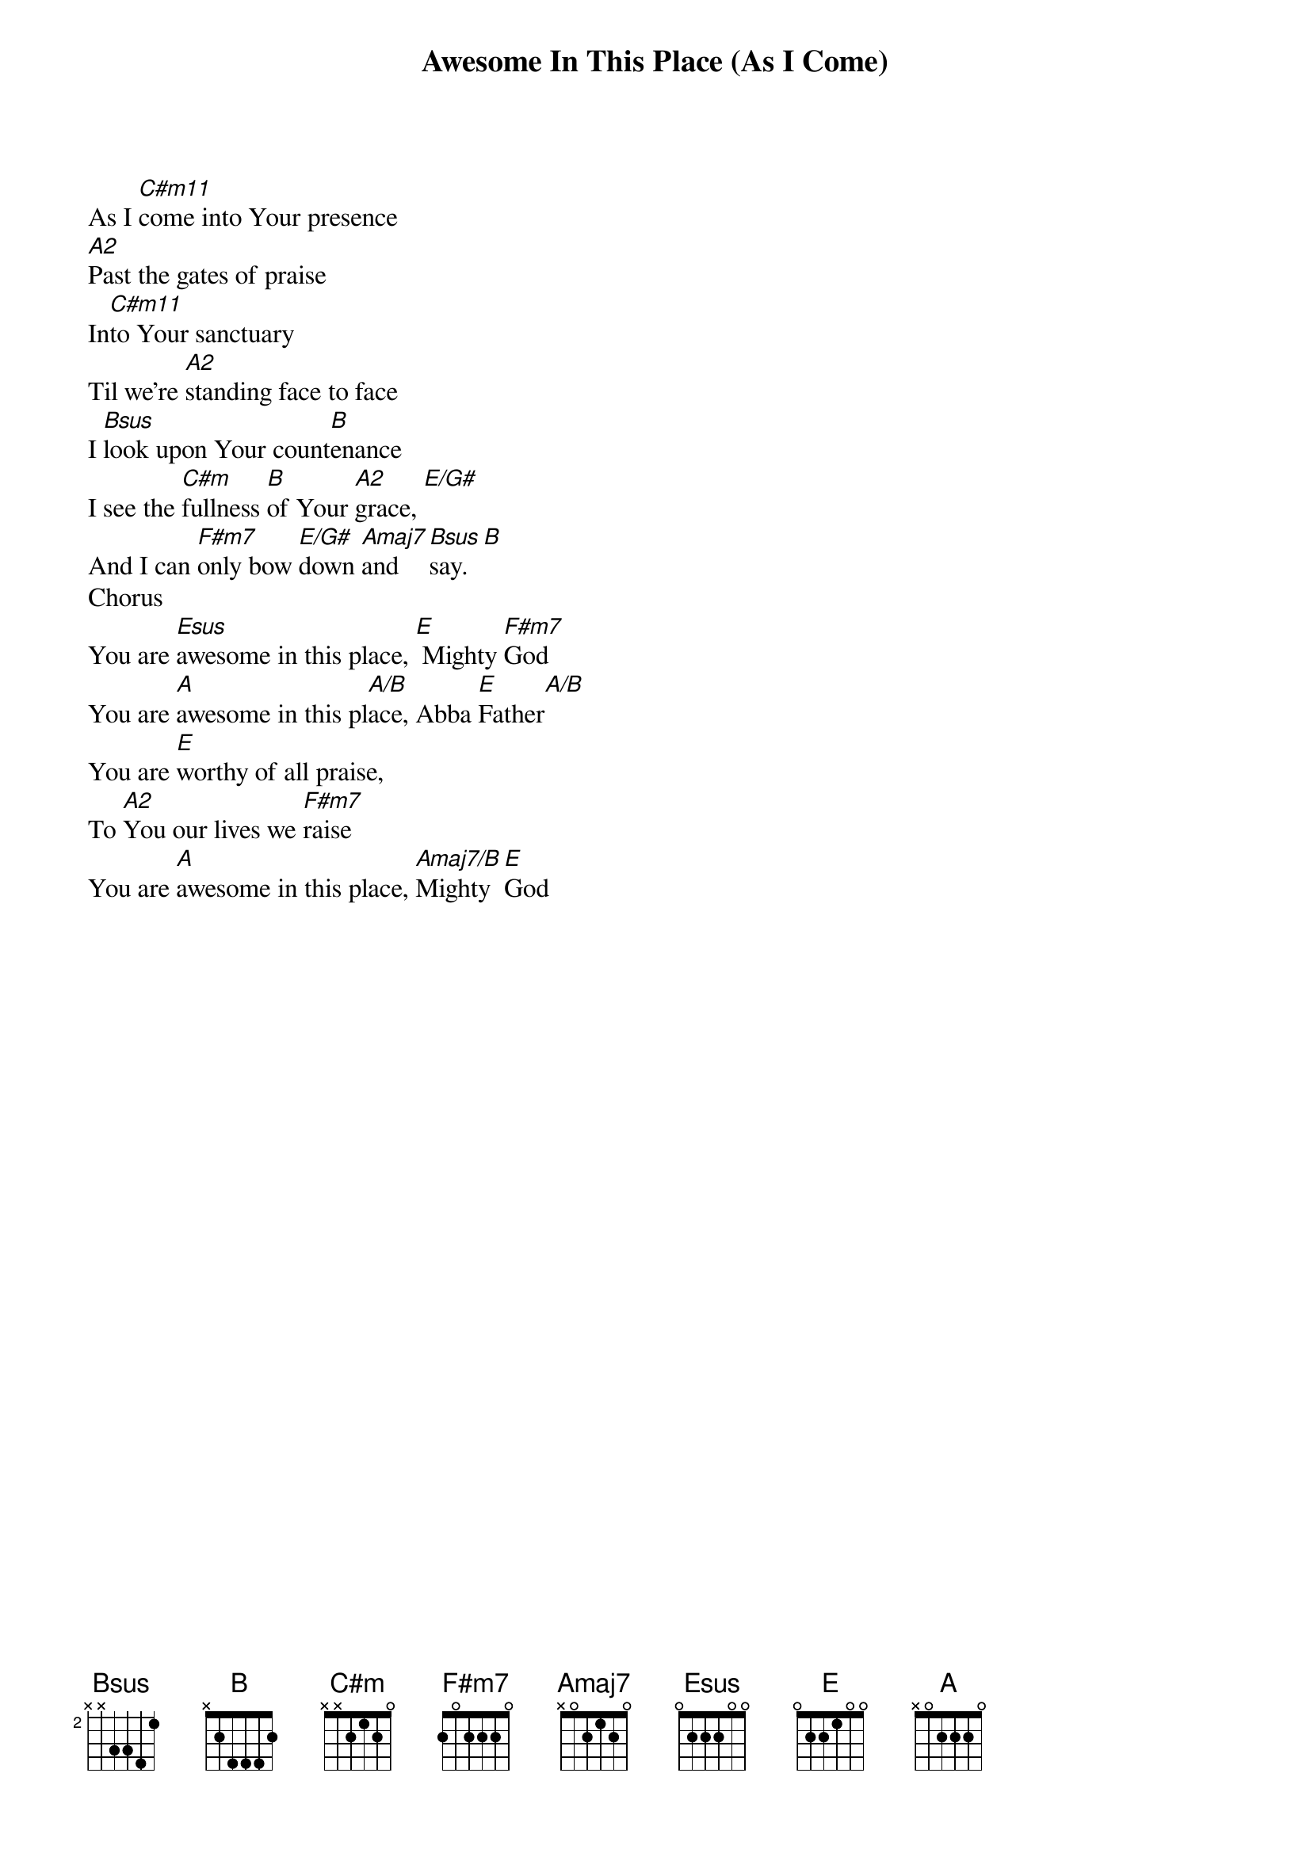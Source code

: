 {title: Awesome In This Place (As I Come)}
{artist: Dave Billington}
{key: E}

{start_of_verse}
As I [C#m11]come into Your presence
[A2]Past the gates of praise
In[C#m11]to Your sanctuary
Til we're [A2]standing face to face
I [Bsus]look upon Your count[B]enance
I see the [C#m]fullness [B]of Your [A2]grace, [E/G#]
And I can [F#m7]only bow [E/G#]down [Amaj7]and [Bsus]say. [B]
Chorus
You are [Esus]awesome in this place, [E] Mighty [F#m7]God
You are [A]awesome in this pl[A/B]ace, Abba [E]Father[A/B]
You are [E]worthy of all praise,
To [A2]You our lives we [F#m7]raise
You are [A]awesome in this place, [Amaj7/B]Mighty [E]God
{end_of_verse}
